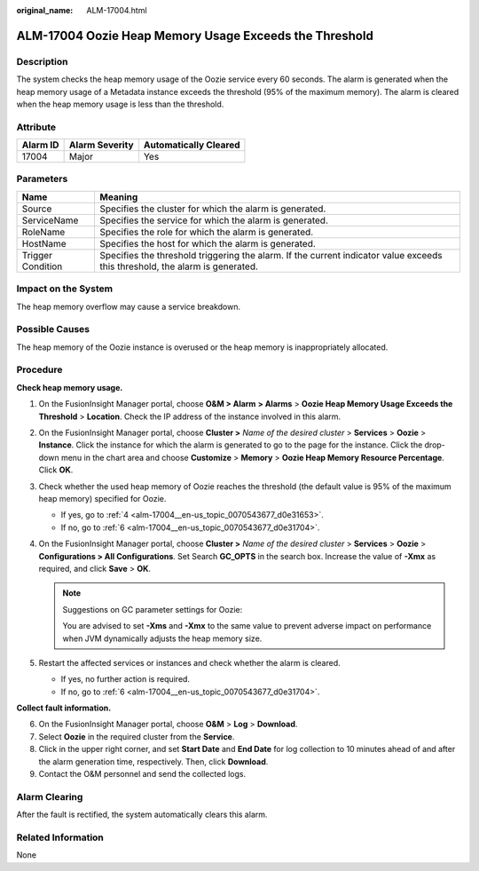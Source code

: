 :original_name: ALM-17004.html

.. _ALM-17004:

ALM-17004 Oozie Heap Memory Usage Exceeds the Threshold
=======================================================

Description
-----------

The system checks the heap memory usage of the Oozie service every 60 seconds. The alarm is generated when the heap memory usage of a Metadata instance exceeds the threshold (95% of the maximum memory). The alarm is cleared when the heap memory usage is less than the threshold.

Attribute
---------

======== ============== =====================
Alarm ID Alarm Severity Automatically Cleared
======== ============== =====================
17004    Major          Yes
======== ============== =====================

Parameters
----------

+-------------------+------------------------------------------------------------------------------------------------------------------------------+
| Name              | Meaning                                                                                                                      |
+===================+==============================================================================================================================+
| Source            | Specifies the cluster for which the alarm is generated.                                                                      |
+-------------------+------------------------------------------------------------------------------------------------------------------------------+
| ServiceName       | Specifies the service for which the alarm is generated.                                                                      |
+-------------------+------------------------------------------------------------------------------------------------------------------------------+
| RoleName          | Specifies the role for which the alarm is generated.                                                                         |
+-------------------+------------------------------------------------------------------------------------------------------------------------------+
| HostName          | Specifies the host for which the alarm is generated.                                                                         |
+-------------------+------------------------------------------------------------------------------------------------------------------------------+
| Trigger Condition | Specifies the threshold triggering the alarm. If the current indicator value exceeds this threshold, the alarm is generated. |
+-------------------+------------------------------------------------------------------------------------------------------------------------------+

Impact on the System
--------------------

The heap memory overflow may cause a service breakdown.

Possible Causes
---------------

The heap memory of the Oozie instance is overused or the heap memory is inappropriately allocated.

Procedure
---------

**Check heap memory usage.**

#. On the FusionInsight Manager portal, choose **O&M > Alarm** **> Alarms** > **Oozie Heap Memory Usage Exceeds the Threshold** > **Location**. Check the IP address of the instance involved in this alarm.

#. On the FusionInsight Manager portal, choose **Cluster >** *Name of the desired cluster* > **Services** > **Oozie** > **Instance**. Click the instance for which the alarm is generated to go to the page for the instance. Click the drop-down menu in the chart area and choose **Customize** > **Memory** > **Oozie Heap Memory Resource Percentage**. Click **OK**.

#. Check whether the used heap memory of Oozie reaches the threshold (the default value is 95% of the maximum heap memory) specified for Oozie.

   -  If yes, go to :ref:`4 <alm-17004__en-us_topic_0070543677_d0e31653>`.
   -  If no, go to :ref:`6 <alm-17004__en-us_topic_0070543677_d0e31704>`.

#. .. _alm-17004__en-us_topic_0070543677_d0e31653:

   On the FusionInsight Manager portal, choose **Cluster >** *Name of the desired cluster* > **Services** > **Oozie** > **Configurations > All Configuration\ s**. Set Search **GC_OPTS** in the search box. Increase the value of **-Xmx** as required, and click **Save** > **OK**.

   .. note::

      Suggestions on GC parameter settings for Oozie:

      You are advised to set **-Xms** and **-Xmx** to the same value to prevent adverse impact on performance when JVM dynamically adjusts the heap memory size.

#. Restart the affected services or instances and check whether the alarm is cleared.

   -  If yes, no further action is required.
   -  If no, go to :ref:`6 <alm-17004__en-us_topic_0070543677_d0e31704>`.

**Collect fault information.**

6. .. _alm-17004__en-us_topic_0070543677_d0e31704:

   On the FusionInsight Manager portal, choose **O&M** > **Log** > **Download**.

7. Select **Oozie** in the required cluster from the **Service**.

8. Click |image1| in the upper right corner, and set **Start Date** and **End Date** for log collection to 10 minutes ahead of and after the alarm generation time, respectively. Then, click **Download**.

9. Contact the O&M personnel and send the collected logs.

Alarm Clearing
--------------

After the fault is rectified, the system automatically clears this alarm.

Related Information
-------------------

None

.. |image1| image:: /_static/images/en-us_image_0000001532607918.png

